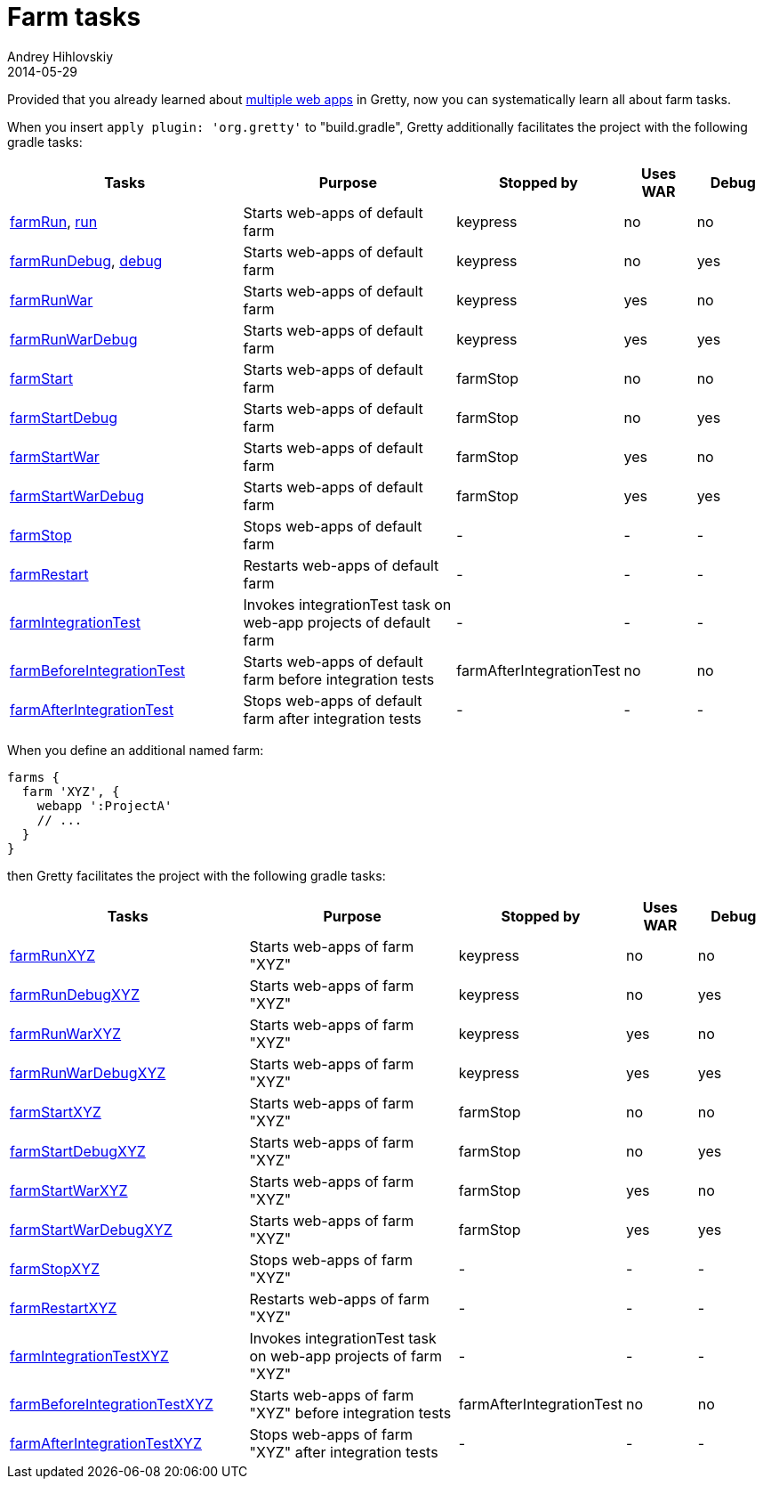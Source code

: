= Farm tasks
Andrey Hihlovskiy
2014-05-29
:sectanchors:
:jbake-type: page
:jbake-status: published

Provided that you already learned about link:Multiple-web-apps-introduction.html[multiple web apps] in Gretty, now you can systematically learn all about farm tasks.

When you insert `apply plugin: 'org.gretty'` to "build.gradle", Gretty additionally facilitates the project with the following gradle tasks:

[cols="3,3,1,1,1", options="header"]
|===
| Tasks
| Purpose
| Stopped by 
| Uses WAR 
| Debug

| link:farmRun-task.html[farmRun], link:run-task.html[run]
| Starts web-apps of default farm
| keypress
| no
| no

| link:farmRunDebug-task.html[farmRunDebug], link:debug-task.html[debug]
| Starts web-apps of default farm
| keypress 
| no
| yes

| link:farmRunWar-task.html[farmRunWar]
| Starts web-apps of default farm
| keypress 
| yes
| no

| link:farmRunWarDebug-task.html[farmRunWarDebug]
| Starts web-apps of default farm
| keypress 
| yes
| yes

| link:farmStart-task.html[farmStart]
| Starts web-apps of default farm
| farmStop
| no
| no

| link:farmStartDebug-task.html[farmStartDebug]
| Starts web-apps of default farm
| farmStop
| no
| yes

| link:farmStartWar-task.html[farmStartWar]
| Starts web-apps of default farm
| farmStop
| yes
| no

| link:farmStartWarDebug-task.html[farmStartWarDebug]
| Starts web-apps of default farm
| farmStop
| yes
| yes

| link:farmStop-task.html[farmStop]
| Stops web-apps of default farm
| -
| -
| -

| link:farmRestart-task.html[farmRestart]
| Restarts web-apps of default farm
| -
| -
| -

| link:farmIntegrationTest-task.html[farmIntegrationTest]
| Invokes integrationTest task on web-app projects of default farm
| -
| -
| -

| link:farmBeforeIntegrationTest-task.html[farmBeforeIntegrationTest]
| Starts web-apps of default farm before integration tests
| farmAfterIntegrationTest
| no
| no

| link:farmAfterIntegrationTest-task.html[farmAfterIntegrationTest]
| Stops web-apps of default farm after integration tests
| -
| -
| -
|===

When you define an additional named farm:

[source,groovy]
----
farms {
  farm 'XYZ', {
    webapp ':ProjectA'
    // ...
  }
}
----

then Gretty facilitates the project with the following gradle tasks:

[cols="3,3,1,1,1", options="header"]
|===
| Tasks
| Purpose
| Stopped by 
| Uses WAR 
| Debug

| link:farmRun-task.html[farmRunXYZ]
| Starts web-apps of farm "XYZ"
| keypress
| no
| no

| link:farmRunDebug-task.html[farmRunDebugXYZ]
| Starts web-apps of farm "XYZ"
| keypress 
| no
| yes

| link:farmRunWar-task.html[farmRunWarXYZ]
| Starts web-apps of farm "XYZ"
| keypress 
| yes
| no

| link:farmRunWarDebug-task.html[farmRunWarDebugXYZ]
| Starts web-apps of farm "XYZ"
| keypress 
| yes
| yes

| link:farmStart-task.html[farmStartXYZ]
| Starts web-apps of farm "XYZ"
| farmStop
| no
| no

| link:farmStartDebug-task.html[farmStartDebugXYZ]
| Starts web-apps of farm "XYZ"
| farmStop
| no
| yes

| link:farmStartWar-task.html[farmStartWarXYZ]
| Starts web-apps of farm "XYZ"
| farmStop
| yes
| no

| link:farmStartWarDebug-task.html[farmStartWarDebugXYZ]
| Starts web-apps of farm "XYZ"
| farmStop
| yes
| yes

| link:farmStop-task.html[farmStopXYZ]
| Stops web-apps of farm "XYZ"
| -
| -
| -

| link:farmRestart-task.html[farmRestartXYZ]
| Restarts web-apps of farm "XYZ"
| -
| -
| -

| link:farmIntegrationTest-task.html[farmIntegrationTestXYZ]
| Invokes integrationTest task on web-app projects of farm "XYZ"
| -
| -
| -

| link:farmBeforeIntegrationTest-task.html[farmBeforeIntegrationTestXYZ]
| Starts web-apps of farm "XYZ" before integration tests
| farmAfterIntegrationTest
| no
| no

| link:farmAfterIntegrationTest-task.html[farmAfterIntegrationTestXYZ]
| Stops web-apps of farm "XYZ" after integration tests
| -
| -
| -
|===
